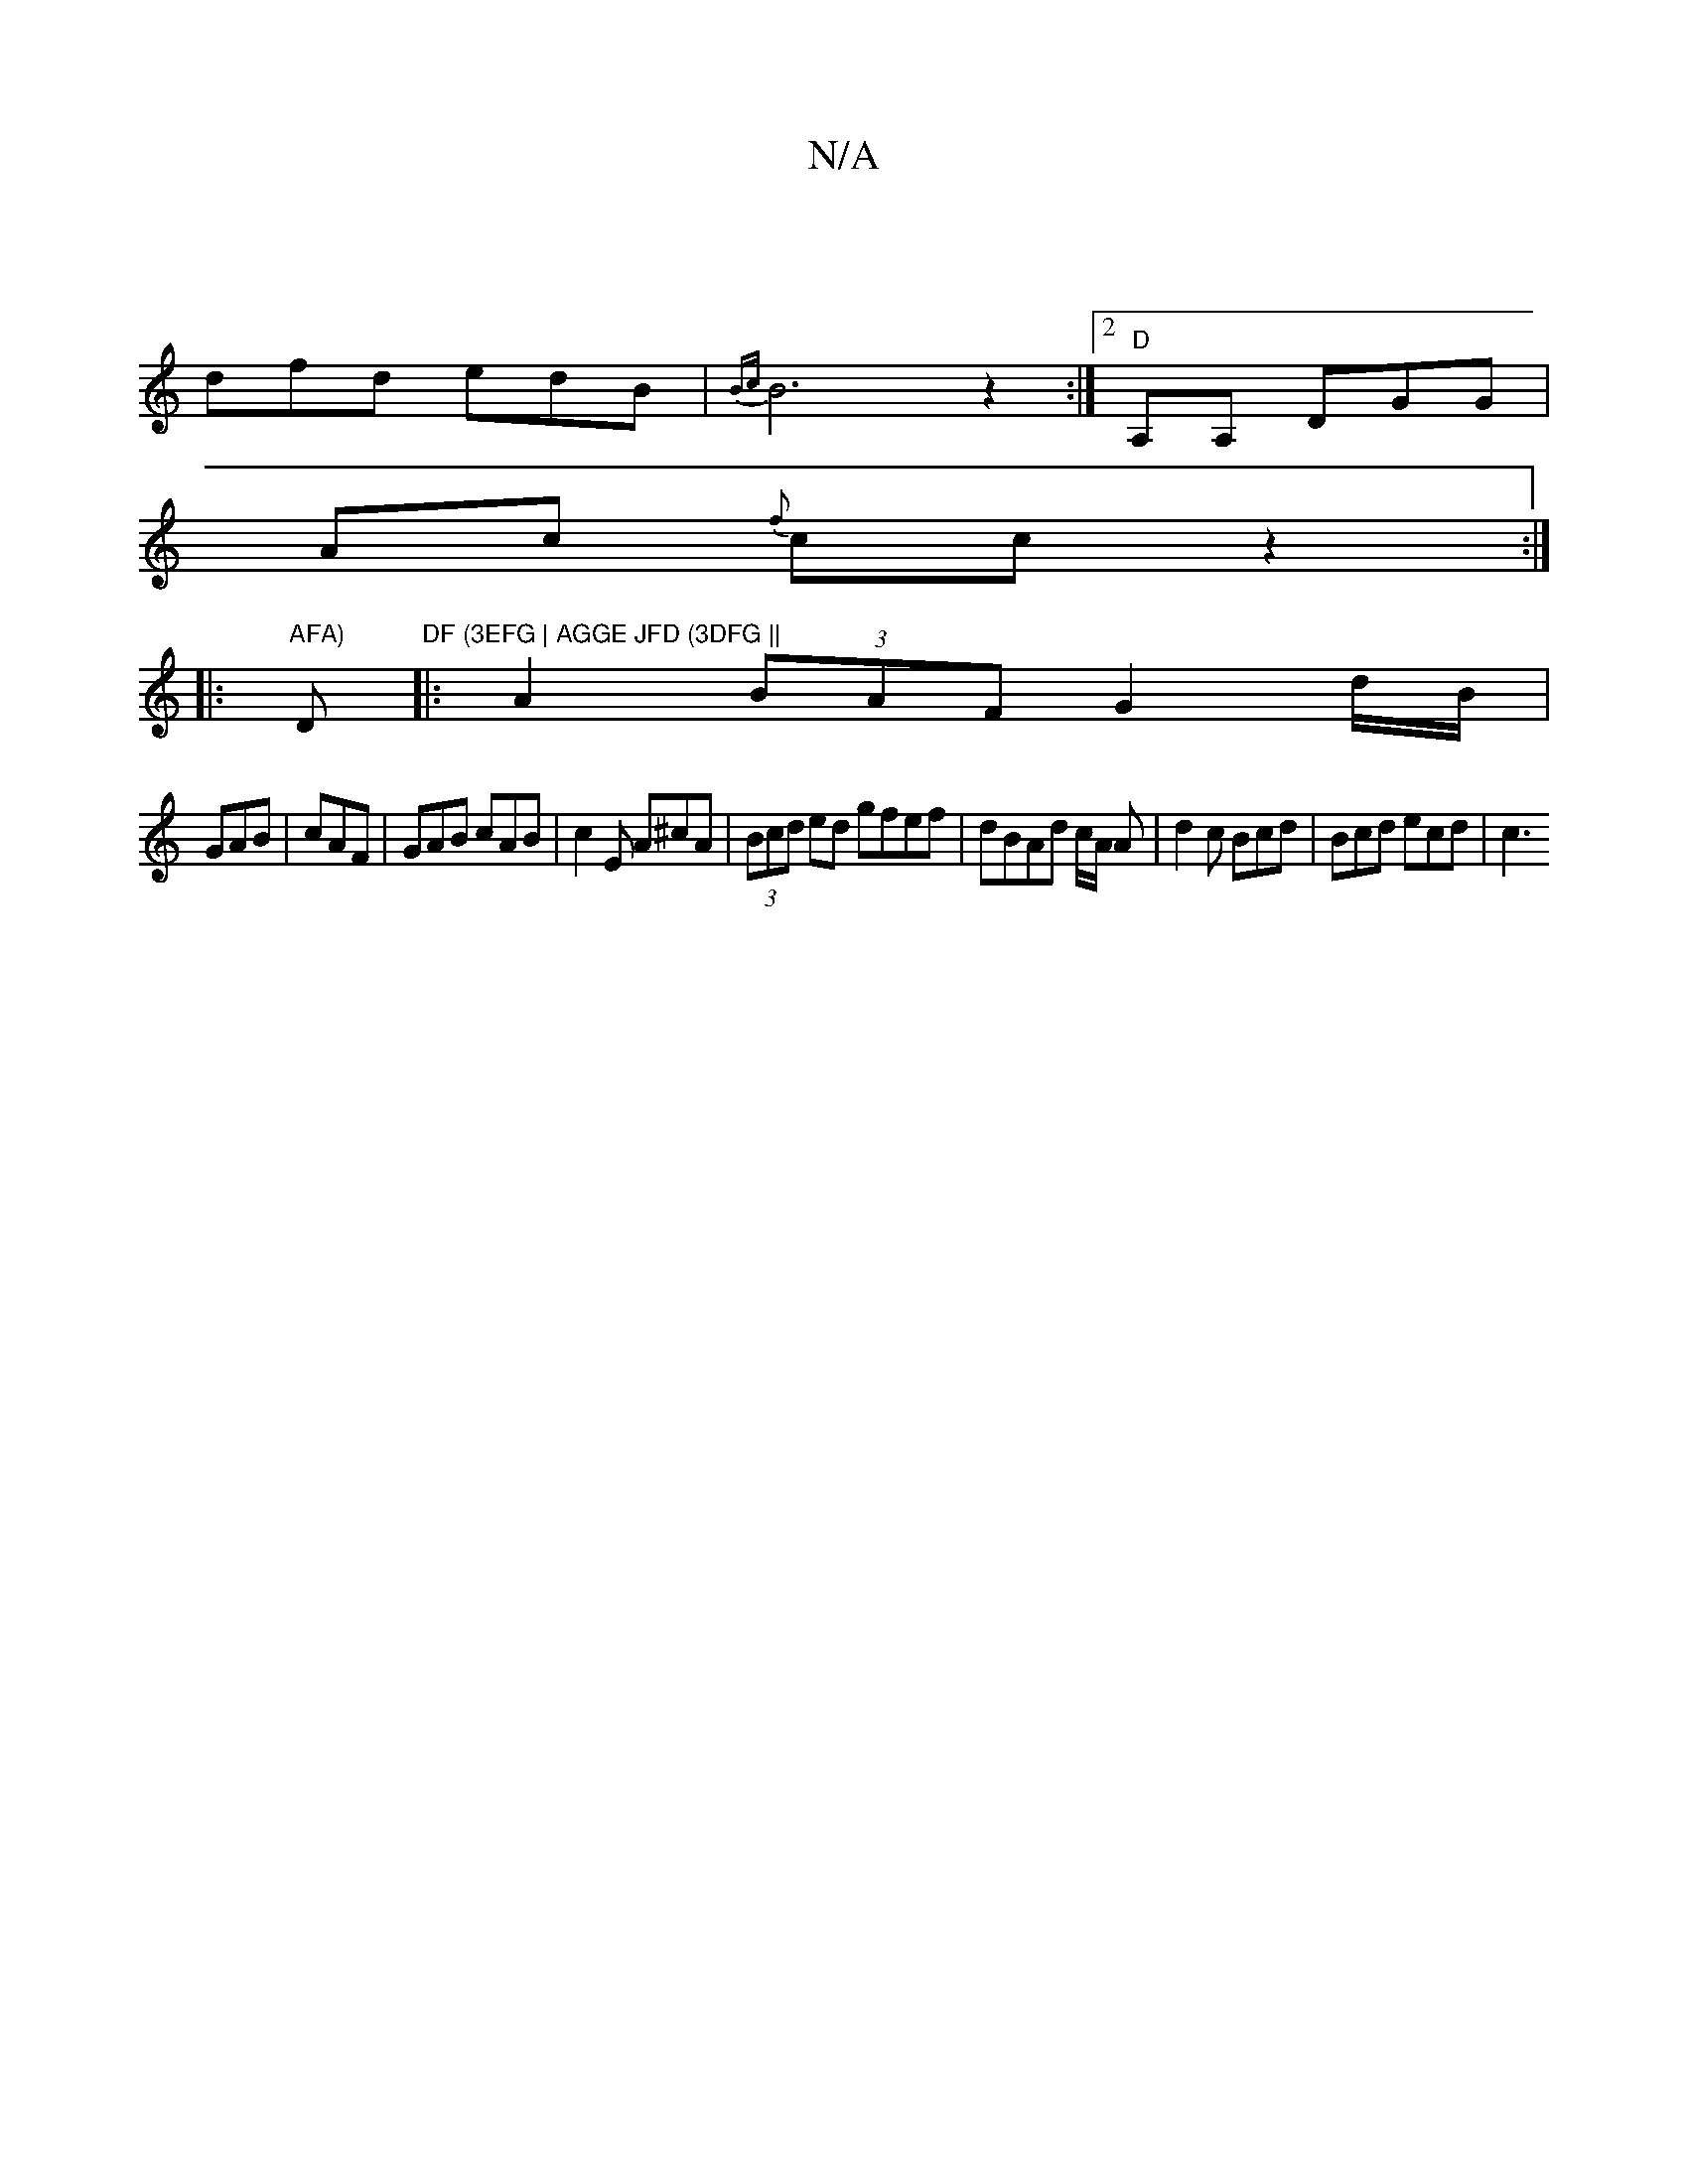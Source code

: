 X:1
T:N/A
M:4/4
R:N/A
K:Cmajor
|
dfd edB | {Bc}B6 z2:|2 "D" A,A, DGG |
Ac {f}cc z2 :|
|:"AFA) "D"DF (3EFG | AGGE JFD (3DFG ||
|: A2 (3BAF G2 d/B/|
GAB|cAF | GAB cAB | c2 E A^cA | (3Bcd ed gfef|dBAd c/A/2 A | d2c Bcd | Bcd ecd | c3 